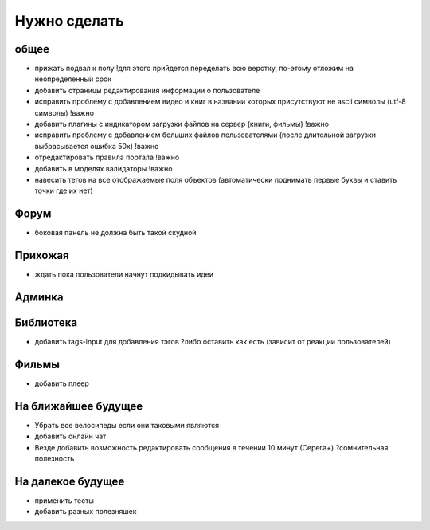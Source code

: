 Нужно сделать
=============

общее
-----
- прижать подвал к полу !для этого прийдется переделать всю верстку, по-этому отложим на неопределенный срок
- добавить страницы редактирования информации о пользователе
- исправить проблему с добавлением видео и книг в названии которых присутствуют не ascii символы (utf-8 символы) !важно
- добавить плагины с индикатором загрузки файлов на сервер (книги, фильмы) !важно
- исправить проблему с добавлением больших файлов пользователями (после длительной загрузки выбрасывается ошибка 50х) !важно
- отредактировать правила портала !важно
- добавить в моделях валидаторы !важно
- навесить тегов на все отображаемые поля объектов (автоматически поднимать первые буквы и ставить точки где их нет)

Форум
-----
- боковая панель не должна быть такой скудной

Прихожая
--------
- ждать пока пользователи начнут подкидывать идеи

Админка
-------

Библиотека
----------
- добавить tags-input для добавления тэгов ?либо оставить как есть (зависит от реакции пользователей)

Фильмы
------
- добавить плеер

На ближайшее будущее
--------------------
- Убрать все велосипеды если они таковыми являются
- добавить онлайн чат
- Везде добавить возможность редактировать сообщения в течении 10 минут (Серега+) ?сомнительная полезность

На далекое будущее
------------------
- применить тесты
- добавить разных полезняшек